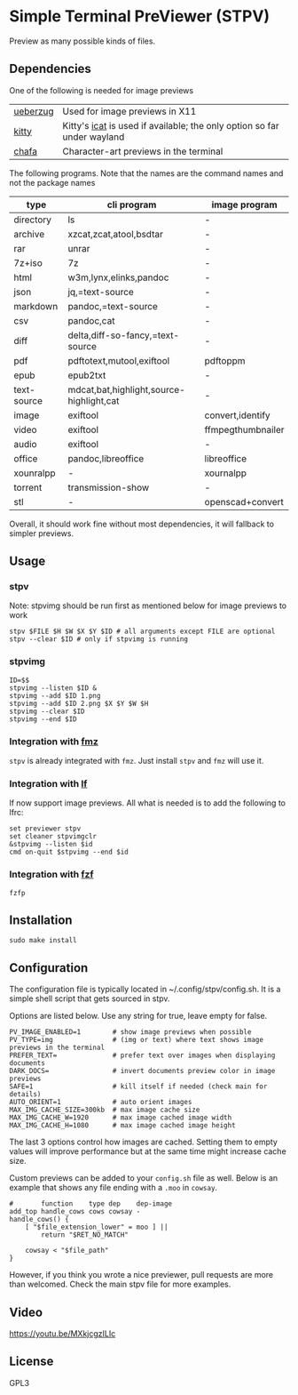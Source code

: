 * Simple Terminal PreViewer (STPV)
  Preview as many possible kinds of files.

  [[./screenshot.gif]]

** Dependencies
   One of the following is needed for image previews
   | [[https://github.com/seebye/ueberzug][ueberzug]] | Used for image previews in X11                                          |
   | [[https://sw.kovidgoyal.net/kitty/][kitty]]    | Kitty's [[https://sw.kovidgoyal.net/kitty/kittens/icat/][icat]] is used if available; the only option so far under wayland |
   | [[https://github.com/hpjansson/chafa/][chafa]]    | Character-art previews in the terminal                                  |

   The following programs. Note that the names are the command names and not the package names

   | type        | cli program                              | image program     |
   |-------------+------------------------------------------+-------------------|
   | directory   | ls                                       | -                 |
   | archive     | xzcat,zcat,atool,bsdtar                  | -                 |
   | rar         | unrar                                    | -                 |
   | 7z+iso      | 7z                                       | -                 |
   | html        | w3m,lynx,elinks,pandoc                   | -                 |
   | json        | jq,=text-source                          | -                 |
   | markdown    | pandoc,=text-source                      | -                 |
   | csv         | pandoc,cat                               | -                 |
   | diff        | delta,diff-so-fancy,=text-source         | -                 |
   | pdf         | pdftotext,mutool,exiftool                | pdftoppm          |
   | epub        | epub2txt                                 | -                 |
   | text-source | mdcat,bat,highlight,source-highlight,cat | -                 |
   | image       | exiftool                                 | convert,identify  |
   | video       | exiftool                                 | ffmpegthumbnailer |
   | audio       | exiftool                                 | -                 |
   | office      | pandoc,libreoffice                       | libreoffice       |
   | xounralpp   | -                                        | xournalpp         |
   | torrent     | transmission-show                        | -                 |
   | stl         | -                                        | openscad+convert  |

   Overall, it should work fine without most dependencies, it will fallback to simpler previews.

** Usage
*** stpv
    Note: stpvimg should be run first as mentioned below for image previews to work
    #+begin_src shell
      stpv $FILE $H $W $X $Y $ID # all arguments except FILE are optional
      stpv --clear $ID # only if stpvimg is running
    #+end_src

*** stpvimg
    #+begin_src shell
      ID=$$
      stpvimg --listen $ID &
      stpvimg --add $ID 1.png
      stpvimg --add $ID 2.png $X $Y $W $H
      stpvimg --clear $ID
      stpvimg --end $ID
    #+end_src

*** Integration with [[https://github.com/Naheel-Azawy/fmz][fmz]]
    ~stpv~ is already integrated with ~fmz~. Just install ~stpv~ and ~fmz~ will use it.

*** Integration with [[https://github.com/gokcehan/lf][lf]]
    lf now support image previews. All what is needed is to add the following to lfrc:
    #+begin_src shell
      set previewer stpv
      set cleaner stpvimgclr
      &stpvimg --listen $id
      cmd on-quit $stpvimg --end $id
    #+end_src

*** Integration with [[https://github.com/junegunn/fzf][fzf]]
    #+begin_src shell
      fzfp
    #+end_src

** Installation
   #+begin_src shell
     sudo make install
   #+end_src

** Configuration
   The configuration file is typically located in ~/.config/stpv/config.sh.
   It is a simple shell script that gets sourced in stpv.

   Options are listed below. Use any string for true, leave empty for false.
   #+BEGIN_SRC shell
     PV_IMAGE_ENABLED=1        # show image previews when possible
     PV_TYPE=img               # (img or text) where text shows image previews in the terminal
     PREFER_TEXT=              # prefer text over images when displaying documents
     DARK_DOCS=                # invert documents preview color in image previews
     SAFE=1                    # kill itself if needed (check main for details)
     AUTO_ORIENT=1             # auto orient images
     MAX_IMG_CACHE_SIZE=300kb  # max image cache size
     MAX_IMG_CACHE_W=1920      # max image cached image width
     MAX_IMG_CACHE_H=1080      # max image cached image height
   #+END_SRC

   The last 3 options control how images are cached.
   Setting them to empty values will improve performance but at the same time might increase cache size.

   Custom previews can be added to your ~config.sh~ file as well.
   Below is an example that shows any file ending with a ~.moo~ in ~cowsay~.

   #+begin_src shell
     #       function    type dep    dep-image
     add_top handle_cows cows cowsay -
     handle_cows() {
         [ "$file_extension_lower" = moo ] ||
             return "$RET_NO_MATCH"

         cowsay < "$file_path"
     }
   #+end_src

   However, if you think you wrote a nice previewer, pull requests are more than welcomed.
   Check the main stpv file for more examples.

** Video
   [[https://youtu.be/MXkjcgzILIc][https://youtu.be/MXkjcgzILIc]]

** License
   GPL3
